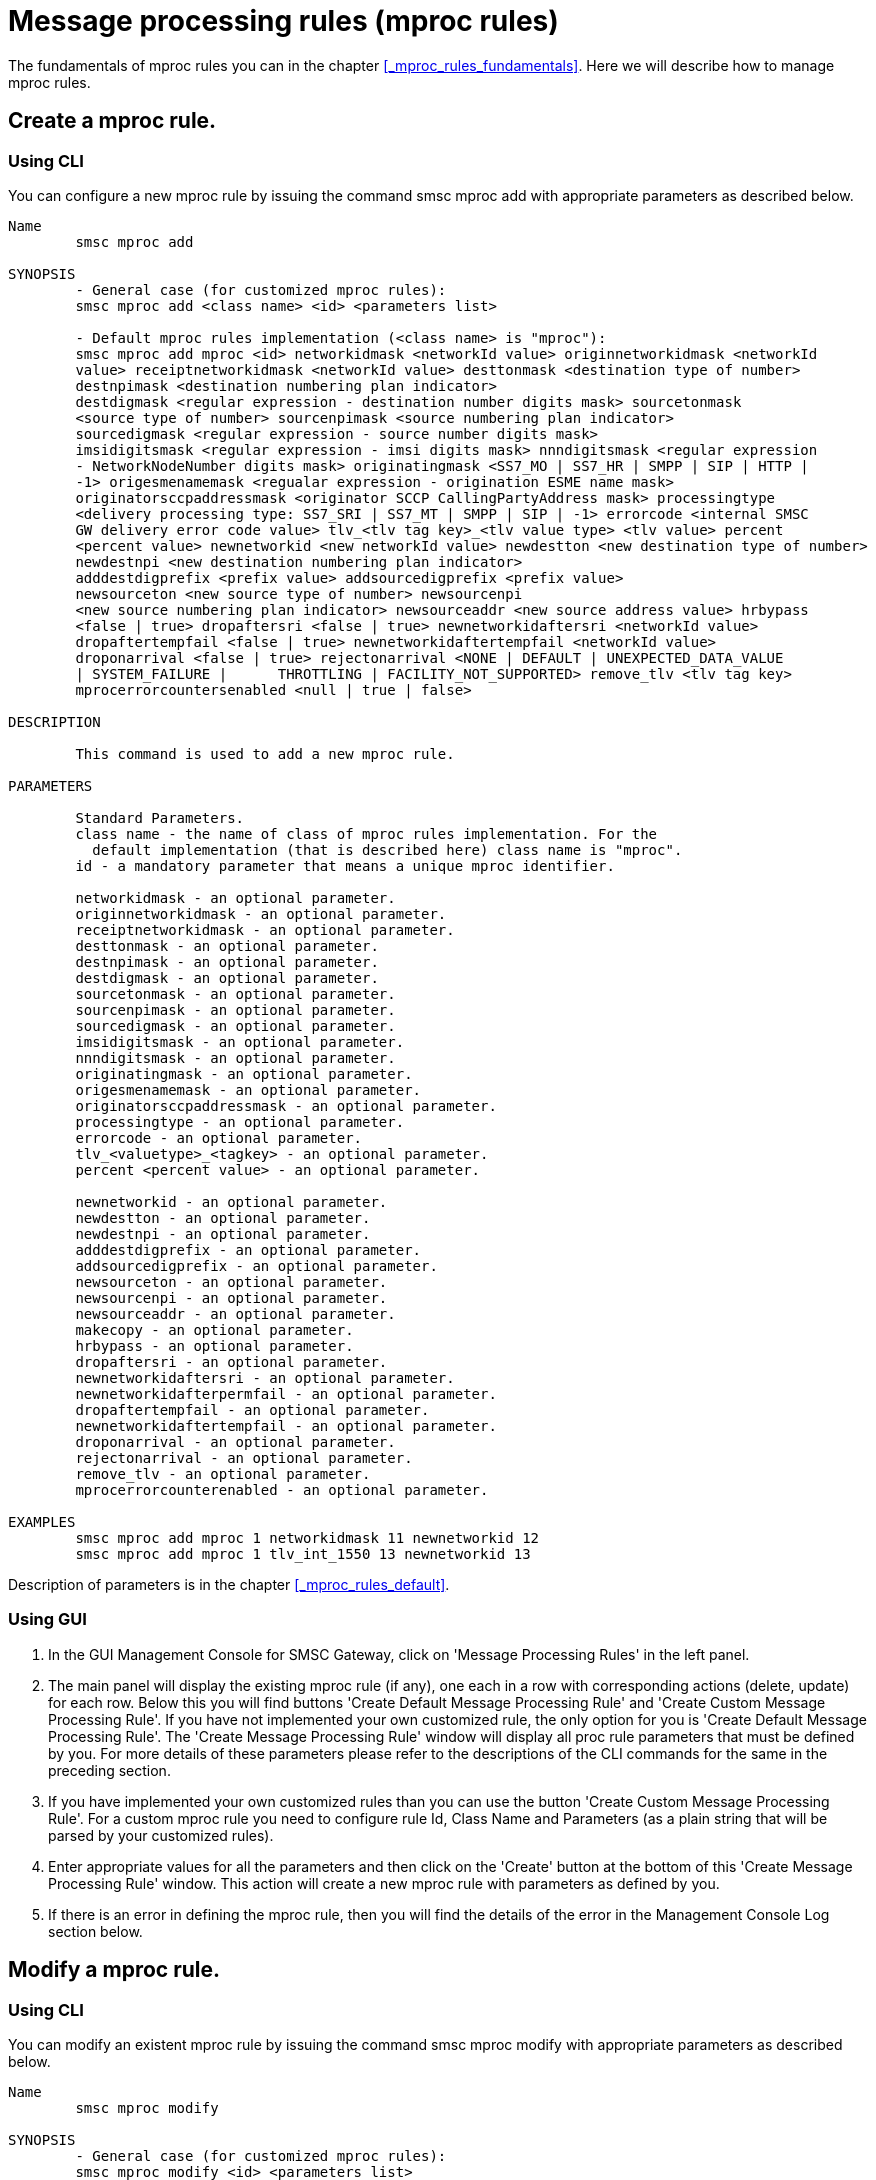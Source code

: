 
[[_mproc_rule_settings]]
= Message processing rules (mproc rules)

The fundamentals of mproc rules you can in the chapter <<_mproc_rules_fundamentals>>.
Here we will describe how to manage mproc rules. 

[[_mproc_rule_settings_create]]
== Create a mproc rule.

[[_mproc_rule_settings_create_cli]]
=== Using CLI

You can configure a new mproc rule by issuing the command smsc mproc add with appropriate parameters as described below. 

----

Name
	smsc mproc add

SYNOPSIS
	- General case (for customized mproc rules):
	smsc mproc add <class name> <id> <parameters list>

	- Default mproc rules implementation (<class name> is "mproc"):
	smsc mproc add mproc <id> networkidmask <networkId value> originnetworkidmask <networkId
	value> receiptnetworkidmask <networkId value> desttonmask <destination type of number>
	destnpimask <destination numbering plan	indicator>
	destdigmask <regular expression - destination number digits mask> sourcetonmask
	<source type of number> sourcenpimask <source numbering plan indicator>
	sourcedigmask <regular expression - source number digits mask>
	imsidigitsmask <regular expression - imsi digits mask> nnndigitsmask <regular expression
	- NetworkNodeNumber digits mask> originatingmask <SS7_MO | SS7_HR | SMPP | SIP | HTTP |
	-1> origesmenamemask <regualar expression - origination ESME name mask>
	originatorsccpaddressmask <originator SCCP CallingPartyAddress mask> processingtype
	<delivery processing type: SS7_SRI | SS7_MT | SMPP | SIP | -1> errorcode <internal SMSC
	GW delivery error code value> tlv_<tlv tag key>_<tlv value type> <tlv value> percent
	<percent value> newnetworkid <new networkId value> newdestton <new destination type of number>
	newdestnpi <new destination numbering plan indicator>
	adddestdigprefix <prefix value> addsourcedigprefix <prefix value>
	newsourceton <new source type of number> newsourcenpi
	<new source numbering plan indicator> newsourceaddr <new source address value> hrbypass
	<false | true> dropaftersri <false | true> newnetworkidaftersri <networkId value>
	dropaftertempfail <false | true> newnetworkidaftertempfail <networkId value>
	droponarrival <false | true> rejectonarrival <NONE | DEFAULT | UNEXPECTED_DATA_VALUE
	| SYSTEM_FAILURE |	THROTTLING | FACILITY_NOT_SUPPORTED> remove_tlv <tlv tag key>
	mprocerrorcountersenabled <null | true | false> 

DESCRIPTION

	This command is used to add a new mproc rule.

PARAMETERS

	Standard Parameters.
	class name - the name of class of mproc rules implementation. For the
	  default implementation (that is described here) class name is "mproc".
	id - a mandatory parameter that means a unique mproc identifier.

	networkidmask - an optional parameter.
	originnetworkidmask - an optional parameter.
	receiptnetworkidmask - an optional parameter.
	desttonmask - an optional parameter.
	destnpimask - an optional parameter.
	destdigmask - an optional parameter.
	sourcetonmask - an optional parameter.
	sourcenpimask - an optional parameter.
	sourcedigmask - an optional parameter.
	imsidigitsmask - an optional parameter.
	nnndigitsmask - an optional parameter.
	originatingmask - an optional parameter.
	origesmenamemask - an optional parameter.
	originatorsccpaddressmask - an optional parameter.
	processingtype - an optional parameter.
	errorcode - an optional parameter.
	tlv_<valuetype>_<tagkey> - an optional parameter.
	percent <percent value> - an optional parameter.

	newnetworkid - an optional parameter.
	newdestton - an optional parameter.
	newdestnpi - an optional parameter.
	adddestdigprefix - an optional parameter.
	addsourcedigprefix - an optional parameter.
	newsourceton - an optional parameter.
	newsourcenpi - an optional parameter.
	newsourceaddr - an optional parameter.
	makecopy - an optional parameter.
	hrbypass - an optional parameter.
	dropaftersri - an optional parameter.
	newnetworkidaftersri - an optional parameter.
	newnetworkidafterpermfail - an optional parameter.
	dropaftertempfail - an optional parameter.
	newnetworkidaftertempfail - an optional parameter.
	droponarrival - an optional parameter.
	rejectonarrival - an optional parameter.
	remove_tlv - an optional parameter.
	mprocerrorcounterenabled - an optional parameter.

EXAMPLES
	smsc mproc add mproc 1 networkidmask 11 newnetworkid 12
	smsc mproc add mproc 1 tlv_int_1550 13 newnetworkid 13
----
	
Description of parameters is in the chapter <<_mproc_rules_default>>.

[[_mproc_rule_settings_create_gui]]
=== Using GUI


. In the GUI Management Console for SMSC Gateway, click on 'Message Processing Rules' in the left panel. 
. The main panel will display the existing mproc rule (if any), one each in a row with corresponding actions (delete, update) for each row.
  Below this you will find buttons  'Create Default Message Processing Rule' and 'Create Custom Message Processing Rule'. If you have not implemented your own customized rule, the only option for you is 'Create Default Message Processing Rule'. The 'Create Message Processing Rule' window will display all proc rule parameters that must be defined by you.
  For more details of these parameters please refer to the descriptions of the CLI commands for the same in the preceding section. 
. If you have implemented your own customized rules than you can use the button 'Create Custom Message Processing Rule'. For a custom mproc rule you need to configure rule Id, Class Name and Parameters (as a plain string that will be parsed by your customized rules). 
. Enter appropriate values for all the parameters and then click on the 'Create' button at the bottom of this 'Create Message Processing Rule' window.
  This action will create a new mproc rule with parameters as defined by you. 
. If there is an error in defining the mproc rule, then you will find the details of the error in the Management Console Log section below. 

[[_mproc_rule_settings_modify]]
== Modify a mproc rule.

[[_mproc_rule_settings_modify_cli]]
=== Using CLI

You can modify an existent mproc rule by issuing the command smsc mproc modify with appropriate parameters as described below. 

----

Name
	smsc mproc modify

SYNOPSIS
	- General case (for customized mproc rules):
	smsc mproc modify <id> <parameters list>

	- Default mproc rules implementation:
	smsc mproc modify <id> networkidmask <networkId value> originnetworkidmask <networkId
	value> receiptnetworkidmask <networkId value> desttonmask <destination type of number>
	destnpimask <destination numbering plan	indicator>
	destdigmask <regular expression - destination number digits mask> sourcetonmask
	<source type of number> sourcenpimask <source numbering plan indicator>
	sourcedigmask <regular expression - source number digits mask>
	imsidigitsmask <regular expression - imsi digits mask> nnndigitsmask <regular expression
	- NetworkNodeNumber digits mask> originatingmask <SS7_MO | SS7_HR | SMPP | SIP | HTTP |
	-1> origesmenamemask <regualar expression - origination ESME name mask>
	originatorsccpaddressmask <originator SCCP CallingPartyAddress mask> processingtype
	<delivery processing type: SS7_SRI | SS7_MT | SMPP | SIP | -1> errorcode <internal SMSC
	GW delivery error code value> tlv_<tlv tag key>_<tlv value type> <tlv value> percent
	<percent value> newnetworkid <new networkId value> newdestton <new destination type of number>
	newdestnpi <new destination numbering plan indicator>
	adddestdigprefix <prefix value> addsourcedigprefix <prefix value>
	newsourceton <new source type of number> newsourcenpi
	<new source numbering plan indicator> newsourceaddr <new source address value> hrbypass
	<false | true> dropaftersri <false | true> newnetworkidaftersri <networkId value>
	dropaftertempfail <false | true> newnetworkidaftertempfail <networkId value>
	droponarrival <false | true> rejectonarrival <NONE | DEFAULT | UNEXPECTED_DATA_VALUE
	| SYSTEM_FAILURE | THROTTLING | FACILITY_NOT_SUPPORTED> remove_tlv <tlv tag key>
	mprocerrorcountersenabled <null | true | false>

DESCRIPTION

	This command is used to modify an existent mproc rule.

PARAMETERS

	Standard Parameters.
	id - a mandatory parameter that means a unique mproc identifier.

	networkidmask - an optional parameter.
	originnetworkidmask - an optional parameter.
	receiptnetworkidmask - an optional parameter.
	desttonmask - an optional parameter.
	destnpimask - an optional parameter.
	destdigmask - an optional parameter.
	sourcetonmask - an optional parameter.
	sourcenpimask - an optional parameter.
	sourcedigmask - an optional parameter.
	imsidigitsmask - an optional parameter.
	nnndigitsmask - an optional parameter.
	originatingmask - an optional parameter.
	origesmenamemask - an optional parameter.
	originatorsccpaddressmask - an optional parameter.
	processingtype - an optional parameter.
	errorcode - an optional parameter.
	tlv_<valuetype>_<tagkey> - an optional parameter.
	percent <percent value> - an optional parameter.

	newnetworkid - an optional parameter.
	newdestton - an optional parameter.
	newdestnpi - an optional parameter.
	adddestdigprefix - an optional parameter.
	addsourcedigprefix - an optional parameter.
	newsourceton - an optional parameter.
	newsourcenpi - an optional parameter.
	newsourceaddr - an optional parameter.
	makecopy - an optional parameter.
	hrbypass - an optional parameter.
	dropaftersri - an optional parameter.
	newnetworkidaftersri - an optional parameter.
	newnetworkidafterpermfail - an optional parameter.
	dropaftertempfail - an optional parameter.
	newnetworkidaftertempfail - an optional parameter.
	droponarrival - an optional parameter.
	rejectonarrival - an optional parameter.
	remove_tlv - an optional parameter.
	mprocerrorcounterenabled - an optional parameter.

EXAMPLES
	smsc mproc modify 1 newnetworkid 13
----

[[_mproc_rule_settings_modify_gui]]
=== Using GUI


. In the GUI Management Console for SMSC Gateway, click on 'Message Processing Rules' in the left panel. 
. The main panel will display the existing mproc rule (if any), one each in a row with corresponding actions (delete, update) for each row.
  Below this you will find the button 'Create Message Processing Rule'. 
. You can modify an existent mproc rule by launching the 'Message Procesing Rule #... properties' window by clicking on the blue coloured 'Modify Message Processing Rule' button.
  The 'Message Procesing Rule #... properties' window will display all proc rule paramters that must be updated by you.
  For more details of these parameters please refer to the descriptions of the CLI commands for the same in the preceding section.
  For customized mproc rules the set of parameters is configured as a plain string. 
. Update appropriate values for all the parameters and then click on the 'Close' button.
  This action will modify a mproc rule with parameters as defined by you. 
. If there is an error in updating the mproc rule, then you will find the details of the error in the Management Console Log section below. 

[[_mproc_rule_settings_view]]
== View a mproc rule details.

[[_mproc_rule_settings_view_cli]]
=== Using CLI

You can view the details of all configured mproc rules or a specified mproc rule by issuing the command smsc mproc show as described below. 

----

Name
	smsc mproc show

SYNOPSIS
	smsc mproc show <id>

DESCRIPTION

	This command is used to list all configured mproc rules
	or a specified mproc rule. Only nondefault mproc rule parameters
	(conditions and actions) will be displayed in the command output.

PARAMETERS

	id - an optional parameter. You can specify this parameter to ask
	detalis for a mproc rule with a provided Id. If you do not
	specify this parameter all mproc rules will be displayed.

EXAMPLES
	smsc mproc show 1
	smsc mproc show
----

[[_mproc_rule_settings_view_gui]]
=== Using GUI


. In the GUI Management Console for SMSC Gateway, click on 'Message Processing Rules' in the left panel. 
. The main panel will display the existing mproc rule (if any), one each in a row with corresponding actions (delete, update) for each row.
  Below this you will find the button 'Create Message Processing Rule'. 
. You can view the details of a mproc rule by clicking on the row corresponding to the mproc rule.
  All relevant details of the mproc rule will be displayed in an expanded format. 

[[_mproc_rule_settings_remove]]
== Remove an existing mproc rule.

[[_mproc_rule_settings_remove_cli]]
=== Using CLI

You can remove an existent mproc rule by issuing the command smsc mproc remove with appropriate parameters as described below. 

----

Name
	smsc mproc remove

SYNOPSIS
	smsc mproc remove <id>

DESCRIPTION

	This command is used to remove an existing mproc rule.

PARAMETERS

	id - a mandatory parameter - id of an existent
	mproc rule to remove.

EXAMPLES
	smsc mproc remove 1
----

[[_mproc_rule_settings_remove_gui]]
=== Using GUI


. In the GUI Management Console for SMSC Gateway, click on 'Message Processing Rules' in the left panel. 
. The main panel will display the existing mproc rule (if any), one each in a row with corresponding actions (delete, update) for each row.
  Below this you will find the button 'Create Message Processing Rule'. 
. To remove an existing mproc rule click on the delete icon marked 'x' in red, for the row corresponding to the mproc rule. 